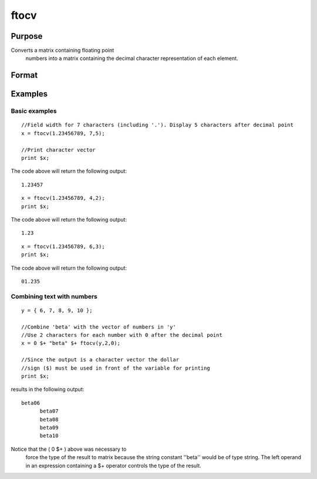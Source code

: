 
ftocv
==============================================

Purpose
----------------

Converts a matrix containing floating point
 numbers into a matrix containing the decimal
 character representation of each element.

Format
----------------
.. function:: ftocv(x, field, prec)

    :param x: NxK matrix containing numeric data to be converted.
    :type x: TODO

    :param field: minimum field width.
    :type field: scalar

    :param prec: the numbers created will have  prec
        places after the decimal point.
    :type prec: scalar

    :returns: y (*TODO*), NxK character matrix containing the decimal character
        equivalent of the corresponding elements in x
        in the format defined by  field and  prec.

Examples
----------------

Basic examples
++++++++++++++

::

    //Field width for 7 characters (including '.'). Display 5 characters after decimal point
    x = ftocv(1.23456789, 7,5);
    
    //Print character vector
    print $x;

The code above will return the following output:

::

    1.23457

::

    x = ftocv(1.23456789, 4,2);
    print $x;

The code above will return the following output:

::

    1.23

::

    x = ftocv(1.23456789, 6,3);
    print $x;

The code above will return the following output:

::

    01.235

Combining text with numbers
+++++++++++++++++++++++++++

::

    y = { 6, 7, 8, 9, 10 };
    
    //Combine 'beta' with the vector of numbers in 'y'
    //Use 2 characters for each number with 0 after the decimal point
    x = 0 $+ "beta" $+ ftocv(y,2,0);
    
    //Since the output is a character vector the dollar
    //sign ($) must be used in front of the variable for printing
    print $x;

results in the following output:

::

    beta06
          beta07
          beta08
          beta09
          beta10

Notice that the ( 0 $+ ) above was necessary to
 force the type of the result to matrix because the
 string constant ''beta'' would be of type string. The
 left operand in an expression containing a $+ operator
 controls the type of the result.

.. seealso:: Functions :func:`ftos`, :func:`ntos`
